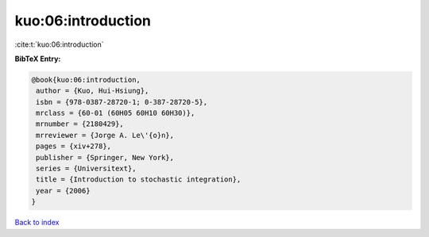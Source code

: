 kuo:06:introduction
===================

:cite:t:`kuo:06:introduction`

**BibTeX Entry:**

.. code-block:: bibtex

   @book{kuo:06:introduction,
    author = {Kuo, Hui-Hsiung},
    isbn = {978-0387-28720-1; 0-387-28720-5},
    mrclass = {60-01 (60H05 60H10 60H30)},
    mrnumber = {2180429},
    mrreviewer = {Jorge A. Le\'{o}n},
    pages = {xiv+278},
    publisher = {Springer, New York},
    series = {Universitext},
    title = {Introduction to stochastic integration},
    year = {2006}
   }

`Back to index <../By-Cite-Keys.html>`__
